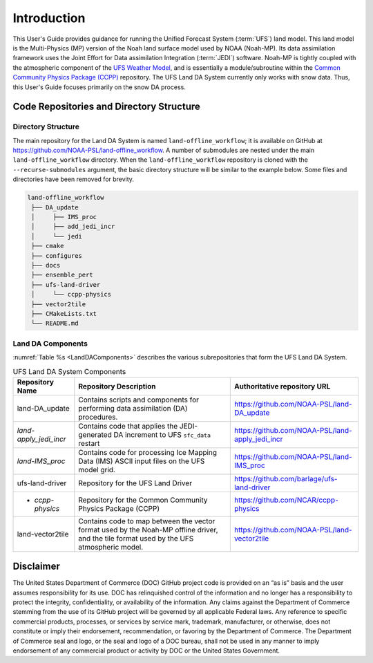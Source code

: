 .. _Intro:

================
Introduction
================

This User's Guide provides guidance for running the Unified Forecast System 
(:term:`UFS`) land model. This land model is the Multi-Physics (MP) version of the 
Noah land surface model used by NOAA (Noah-MP). Its data assimilation framework uses 
the Joint Effort for Data assimilation Integration (:term:`JEDI`) software.
Noah-MP is tightly coupled with the atmospheric component of the 
`UFS Weather Model <https://github.com/ufs-community/ufs-weather-model>`__, 
and is essentially a module/subroutine within the `Common Community Physics Package
(CCPP) <https://dtcenter.org/community-code/common-community-physics-package-ccpp>`__
repository. The UFS Land DA System currently only works with snow data. Thus,
this User's Guide focuses primarily on the snow DA process.

Code Repositories and Directory Structure
==============================================

Directory Structure
----------------------

The main repository for the Land DA System is named ``land-offline_workflow``; 
it is available on GitHub at https://github.com/NOAA-PSL/land-offline_workflow. 
A number of submodules are nested under the main ``land-offline_workflow`` directory. 
When the ``land-offline_workflow`` repository is cloned with the 
``--recurse-submodules`` argument, the basic directory structure will be similar 
to the example below. Some files and directories have been removed for brevity. 

.. COMMENT: Update GitHub link later to reflect NOAA-EPIC location.

.. code-block:: console

   land-offline_workflow
    ├── DA_update
    │     ├── IMS_proc
    │     ├── add_jedi_incr
    │     └── jedi
    ├── cmake
    ├── configures
    ├── docs 
    ├── ensemble_pert
    ├── ufs-land-driver
    │     └── ccpp-physics
    ├── vector2tile
    ├── CMakeLists.txt
    └── README.md

Land DA Components
---------------------

:numref:`Table %s <LandDAComponents>` describes the various subrepositories that form
the UFS Land DA System. 

.. _LandDAComponents:

.. table:: UFS Land DA System Components

   +--------------------------+-----------------------------------------+------------------------------------------------------+
   | Repository Name          | Repository Description                  | Authoritative repository URL                         |
   +==========================+=========================================+======================================================+
   | land-DA_update           | Contains scripts and components for     | https://github.com/NOAA-PSL/land-DA_update           |
   |                          | performing data assimilation (DA)       |                                                      |
   |                          | procedures.                             |                                                      |
   +--------------------------+-----------------------------------------+------------------------------------------------------+
   |   *land-apply_jedi_incr* | Contains code that applies the          | https://github.com/NOAA-PSL/land-apply_jedi_incr     |
   |                          | JEDI-generated DA increment to UFS      |                                                      |
   |                          | ``sfc_data`` restart                    |                                                      |
   +--------------------------+-----------------------------------------+------------------------------------------------------+
   |   *land-IMS_proc*        | Contains code for processing Ice        | https://github.com/NOAA-PSL/land-IMS_proc            |
   |                          | Mapping Data (IMS) ASCII input files    |                                                      |
   |                          | on the UFS model grid.                  |                                                      |
   +--------------------------+-----------------------------------------+------------------------------------------------------+
   | ufs-land-driver          | Repository for the UFS Land             | https://github.com/barlage/ufs-land-driver           | 
   |                          | Driver                                  |                                                      |
   +--------------------------+-----------------------------------------+------------------------------------------------------+
   |   - *ccpp-physics*       | Repository for the Common               | https://github.com/NCAR/ccpp-physics                 |
   |                          | Community Physics Package (CCPP)        |                                                      |
   |                          |                                         |                                                      |
   +--------------------------+-----------------------------------------+------------------------------------------------------+
   | land-vector2tile         | Contains code to map between the vector | https://github.com/NOAA-PSL/land-vector2tile         |
   |                          | format used by the Noah-MP offline      |                                                      |
   |                          | driver, and the tile format used by the |                                                      |
   |                          | UFS atmospheric model.                  |                                                      |
   +--------------------------+-----------------------------------------+------------------------------------------------------+


Disclaimer 
================

The United States Department of Commerce (DOC) GitHub project code is
provided on an “as is” basis and the user assumes responsibility for its
use. DOC has relinquished control of the information and no longer has a
responsibility to protect the integrity, confidentiality, or
availability of the information. Any claims against the Department of
Commerce stemming from the use of its GitHub project will be governed by
all applicable Federal laws. Any reference to specific commercial
products, processes, or services by service mark, trademark,
manufacturer, or otherwise, does not constitute or imply their
endorsement, recommendation, or favoring by the Department of Commerce.
The Department of Commerce seal and logo, or the seal and logo of a DOC
bureau, shall not be used in any manner to imply endorsement of any
commercial product or activity by DOC or the United States Government.

.. bibliography:: references.bib

.. COMMENT: 

   References
   ==========

   Chen, F., Mitchell, K., Schaake, J., Xue, Y., Pan, H.L., Koren,
   V., Duan, Q.Y., Ek, M. and Betts, A
   Modeling of land surface evaporation by four schemes and comparison with FIFE
   observations.
   Journal of Geophysical Research Atmospheres, 101(D3), 
   pp.7251-7268, 1996.

   Ek, M. B., Mitchell, K. and Y. Lin 
   Implementation of Noah land surface model advances in the National Centers for Environmental Prediction
   operational mesoscale Eta model, 
   Journal of Geophysical Research,
   108(D22), 
   doi:10.1029/2002JD003296, 
   2003.

   Koren, V., Schaake, J., Mitchell, K., Duan, Q. Y., Chen, F. and Baker,
   J. M.: A parameterization of snowpack and frozen ground intended for
   NCEP weather and climate models, Journal of Geophysical Research
   Atmospheres, 104(D16), 19569- 19585, doi:10.1029/1999JD900232, 1999.

   Mahrt, L. and Pan, H.: A two-layer model of soil hydrology,
   Boundary-Layer Meteorology, 29(1), 1-20, doi:10.1007/BF00119116, 1984.
